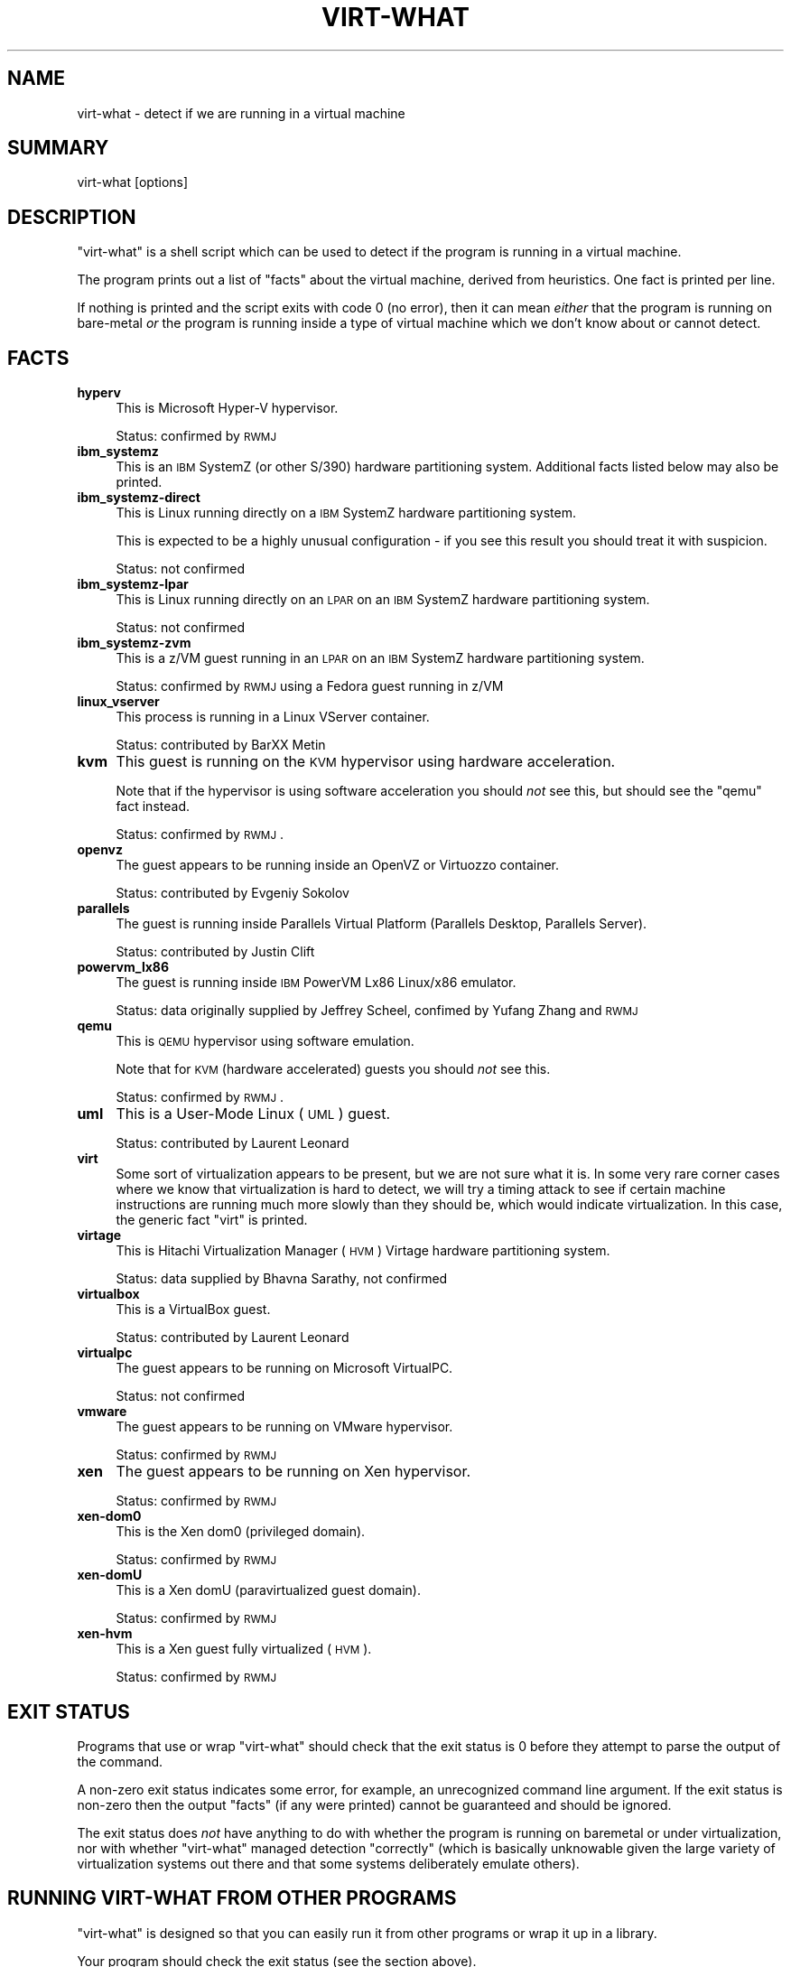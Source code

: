 .\" Automatically generated by Pod::Man 2.22 (Pod::Simple 3.13)
.\"
.\" Standard preamble:
.\" ========================================================================
.de Sp \" Vertical space (when we can't use .PP)
.if t .sp .5v
.if n .sp
..
.de Vb \" Begin verbatim text
.ft CW
.nf
.ne \\$1
..
.de Ve \" End verbatim text
.ft R
.fi
..
.\" Set up some character translations and predefined strings.  \*(-- will
.\" give an unbreakable dash, \*(PI will give pi, \*(L" will give a left
.\" double quote, and \*(R" will give a right double quote.  \*(C+ will
.\" give a nicer C++.  Capital omega is used to do unbreakable dashes and
.\" therefore won't be available.  \*(C` and \*(C' expand to `' in nroff,
.\" nothing in troff, for use with C<>.
.tr \(*W-
.ds C+ C\v'-.1v'\h'-1p'\s-2+\h'-1p'+\s0\v'.1v'\h'-1p'
.ie n \{\
.    ds -- \(*W-
.    ds PI pi
.    if (\n(.H=4u)&(1m=24u) .ds -- \(*W\h'-12u'\(*W\h'-12u'-\" diablo 10 pitch
.    if (\n(.H=4u)&(1m=20u) .ds -- \(*W\h'-12u'\(*W\h'-8u'-\"  diablo 12 pitch
.    ds L" ""
.    ds R" ""
.    ds C` ""
.    ds C' ""
'br\}
.el\{\
.    ds -- \|\(em\|
.    ds PI \(*p
.    ds L" ``
.    ds R" ''
'br\}
.\"
.\" Escape single quotes in literal strings from groff's Unicode transform.
.ie \n(.g .ds Aq \(aq
.el       .ds Aq '
.\"
.\" If the F register is turned on, we'll generate index entries on stderr for
.\" titles (.TH), headers (.SH), subsections (.SS), items (.Ip), and index
.\" entries marked with X<> in POD.  Of course, you'll have to process the
.\" output yourself in some meaningful fashion.
.ie \nF \{\
.    de IX
.    tm Index:\\$1\t\\n%\t"\\$2"
..
.    nr % 0
.    rr F
.\}
.el \{\
.    de IX
..
.\}
.\"
.\" Accent mark definitions (@(#)ms.acc 1.5 88/02/08 SMI; from UCB 4.2).
.\" Fear.  Run.  Save yourself.  No user-serviceable parts.
.    \" fudge factors for nroff and troff
.if n \{\
.    ds #H 0
.    ds #V .8m
.    ds #F .3m
.    ds #[ \f1
.    ds #] \fP
.\}
.if t \{\
.    ds #H ((1u-(\\\\n(.fu%2u))*.13m)
.    ds #V .6m
.    ds #F 0
.    ds #[ \&
.    ds #] \&
.\}
.    \" simple accents for nroff and troff
.if n \{\
.    ds ' \&
.    ds ` \&
.    ds ^ \&
.    ds , \&
.    ds ~ ~
.    ds /
.\}
.if t \{\
.    ds ' \\k:\h'-(\\n(.wu*8/10-\*(#H)'\'\h"|\\n:u"
.    ds ` \\k:\h'-(\\n(.wu*8/10-\*(#H)'\`\h'|\\n:u'
.    ds ^ \\k:\h'-(\\n(.wu*10/11-\*(#H)'^\h'|\\n:u'
.    ds , \\k:\h'-(\\n(.wu*8/10)',\h'|\\n:u'
.    ds ~ \\k:\h'-(\\n(.wu-\*(#H-.1m)'~\h'|\\n:u'
.    ds / \\k:\h'-(\\n(.wu*8/10-\*(#H)'\z\(sl\h'|\\n:u'
.\}
.    \" troff and (daisy-wheel) nroff accents
.ds : \\k:\h'-(\\n(.wu*8/10-\*(#H+.1m+\*(#F)'\v'-\*(#V'\z.\h'.2m+\*(#F'.\h'|\\n:u'\v'\*(#V'
.ds 8 \h'\*(#H'\(*b\h'-\*(#H'
.ds o \\k:\h'-(\\n(.wu+\w'\(de'u-\*(#H)/2u'\v'-.3n'\*(#[\z\(de\v'.3n'\h'|\\n:u'\*(#]
.ds d- \h'\*(#H'\(pd\h'-\w'~'u'\v'-.25m'\f2\(hy\fP\v'.25m'\h'-\*(#H'
.ds D- D\\k:\h'-\w'D'u'\v'-.11m'\z\(hy\v'.11m'\h'|\\n:u'
.ds th \*(#[\v'.3m'\s+1I\s-1\v'-.3m'\h'-(\w'I'u*2/3)'\s-1o\s+1\*(#]
.ds Th \*(#[\s+2I\s-2\h'-\w'I'u*3/5'\v'-.3m'o\v'.3m'\*(#]
.ds ae a\h'-(\w'a'u*4/10)'e
.ds Ae A\h'-(\w'A'u*4/10)'E
.    \" corrections for vroff
.if v .ds ~ \\k:\h'-(\\n(.wu*9/10-\*(#H)'\s-2\u~\d\s+2\h'|\\n:u'
.if v .ds ^ \\k:\h'-(\\n(.wu*10/11-\*(#H)'\v'-.4m'^\v'.4m'\h'|\\n:u'
.    \" for low resolution devices (crt and lpr)
.if \n(.H>23 .if \n(.V>19 \
\{\
.    ds : e
.    ds 8 ss
.    ds o a
.    ds d- d\h'-1'\(ga
.    ds D- D\h'-1'\(hy
.    ds th \o'bp'
.    ds Th \o'LP'
.    ds ae ae
.    ds Ae AE
.\}
.rm #[ #] #H #V #F C
.\" ========================================================================
.\"
.IX Title "VIRT-WHAT 1"
.TH VIRT-WHAT 1 "2011-05-26" "virt-what-1.11" "Virtualization Support"
.\" For nroff, turn off justification.  Always turn off hyphenation; it makes
.\" way too many mistakes in technical documents.
.if n .ad l
.nh
.SH "NAME"
virt\-what \- detect if we are running in a virtual machine
.SH "SUMMARY"
.IX Header "SUMMARY"
virt-what [options]
.SH "DESCRIPTION"
.IX Header "DESCRIPTION"
\&\f(CW\*(C`virt\-what\*(C'\fR is a shell script which can be used to detect if the
program is running in a virtual machine.
.PP
The program prints out a list of \*(L"facts\*(R" about the virtual machine,
derived from heuristics.  One fact is printed per line.
.PP
If nothing is printed and the script exits with code 0 (no error),
then it can mean \fIeither\fR that the program is running on bare-metal
\&\fIor\fR the program is running inside a type of virtual machine which we
don't know about or cannot detect.
.SH "FACTS"
.IX Header "FACTS"
.IP "\fBhyperv\fR" 4
.IX Item "hyperv"
This is Microsoft Hyper-V hypervisor.
.Sp
Status: confirmed by \s-1RWMJ\s0
.IP "\fBibm_systemz\fR" 4
.IX Item "ibm_systemz"
This is an \s-1IBM\s0 SystemZ (or other S/390) hardware partitioning system.
Additional facts listed below may also be printed.
.IP "\fBibm_systemz\-direct\fR" 4
.IX Item "ibm_systemz-direct"
This is Linux running directly on a \s-1IBM\s0 SystemZ hardware partitioning
system.
.Sp
This is expected to be a highly unusual configuration \- if
you see this result you should treat it with suspicion.
.Sp
Status: not confirmed
.IP "\fBibm_systemz\-lpar\fR" 4
.IX Item "ibm_systemz-lpar"
This is Linux running directly on an \s-1LPAR\s0 on an \s-1IBM\s0 SystemZ
hardware partitioning system.
.Sp
Status: not confirmed
.IP "\fBibm_systemz\-zvm\fR" 4
.IX Item "ibm_systemz-zvm"
This is a z/VM guest running in an \s-1LPAR\s0 on an \s-1IBM\s0 SystemZ
hardware partitioning system.
.Sp
Status: confirmed by \s-1RWMJ\s0 using a Fedora guest running in z/VM
.IP "\fBlinux_vserver\fR" 4
.IX Item "linux_vserver"
This process is running in a Linux VServer container.
.Sp
Status: contributed by BarXX Metin
.IP "\fBkvm\fR" 4
.IX Item "kvm"
This guest is running on the \s-1KVM\s0 hypervisor using hardware
acceleration.
.Sp
Note that if the hypervisor is using software acceleration
you should \fInot\fR see this, but should see the \f(CW\*(C`qemu\*(C'\fR fact
instead.
.Sp
Status: confirmed by \s-1RWMJ\s0.
.IP "\fBopenvz\fR" 4
.IX Item "openvz"
The guest appears to be running inside an OpenVZ or Virtuozzo
container.
.Sp
Status: contributed by Evgeniy Sokolov
.IP "\fBparallels\fR" 4
.IX Item "parallels"
The guest is running inside Parallels Virtual Platform
(Parallels Desktop, Parallels Server).
.Sp
Status: contributed by Justin Clift
.IP "\fBpowervm_lx86\fR" 4
.IX Item "powervm_lx86"
The guest is running inside \s-1IBM\s0 PowerVM Lx86 Linux/x86 emulator.
.Sp
Status: data originally supplied by Jeffrey Scheel, confimed by
Yufang Zhang and \s-1RWMJ\s0
.IP "\fBqemu\fR" 4
.IX Item "qemu"
This is \s-1QEMU\s0 hypervisor using software emulation.
.Sp
Note that for \s-1KVM\s0 (hardware accelerated) guests you should \fInot\fR see
this.
.Sp
Status: confirmed by \s-1RWMJ\s0.
.IP "\fBuml\fR" 4
.IX Item "uml"
This is a User-Mode Linux (\s-1UML\s0) guest.
.Sp
Status: contributed by Laurent Le\*'onard
.IP "\fBvirt\fR" 4
.IX Item "virt"
Some sort of virtualization appears to be present, but we are not sure
what it is.  In some very rare corner cases where we know that
virtualization is hard to detect, we will try a timing attack to see
if certain machine instructions are running much more slowly than they
should be, which would indicate virtualization.  In this case, the
generic fact \f(CW\*(C`virt\*(C'\fR is printed.
.IP "\fBvirtage\fR" 4
.IX Item "virtage"
This is Hitachi Virtualization Manager (\s-1HVM\s0) Virtage
hardware partitioning system.
.Sp
Status: data supplied by Bhavna Sarathy, not confirmed
.IP "\fBvirtualbox\fR" 4
.IX Item "virtualbox"
This is a VirtualBox guest.
.Sp
Status: contributed by Laurent Le\*'onard
.IP "\fBvirtualpc\fR" 4
.IX Item "virtualpc"
The guest appears to be running on Microsoft VirtualPC.
.Sp
Status: not confirmed
.IP "\fBvmware\fR" 4
.IX Item "vmware"
The guest appears to be running on VMware hypervisor.
.Sp
Status: confirmed by \s-1RWMJ\s0
.IP "\fBxen\fR" 4
.IX Item "xen"
The guest appears to be running on Xen hypervisor.
.Sp
Status: confirmed by \s-1RWMJ\s0
.IP "\fBxen\-dom0\fR" 4
.IX Item "xen-dom0"
This is the Xen dom0 (privileged domain).
.Sp
Status: confirmed by \s-1RWMJ\s0
.IP "\fBxen-domU\fR" 4
.IX Item "xen-domU"
This is a Xen domU (paravirtualized guest domain).
.Sp
Status: confirmed by \s-1RWMJ\s0
.IP "\fBxen-hvm\fR" 4
.IX Item "xen-hvm"
This is a Xen guest fully virtualized (\s-1HVM\s0).
.Sp
Status: confirmed by \s-1RWMJ\s0
.SH "EXIT STATUS"
.IX Header "EXIT STATUS"
Programs that use or wrap \f(CW\*(C`virt\-what\*(C'\fR should check that the exit
status is 0 before they attempt to parse the output of the command.
.PP
A non-zero exit status indicates some error, for example, an
unrecognized command line argument.  If the exit status is non-zero
then the output \*(L"facts\*(R" (if any were printed) cannot be guaranteed and
should be ignored.
.PP
The exit status does \fInot\fR have anything to do with whether the
program is running on baremetal or under virtualization, nor with
whether \f(CW\*(C`virt\-what\*(C'\fR managed detection \*(L"correctly\*(R" (which is basically
unknowable given the large variety of virtualization systems out there
and that some systems deliberately emulate others).
.SH "RUNNING VIRT-WHAT FROM OTHER PROGRAMS"
.IX Header "RUNNING VIRT-WHAT FROM OTHER PROGRAMS"
\&\f(CW\*(C`virt\-what\*(C'\fR is designed so that you can easily run it from
other programs or wrap it up in a library.
.PP
Your program should check the exit status (see the section above).
.PP
Some programming languages (notably Python: issue 1652) erroneously
mask the \f(CW\*(C`SIGPIPE\*(C'\fR signal and do not restore it when executing
subprocesses.  \f(CW\*(C`virt\-what\*(C'\fR is a shell script and some shell commands
do not work correctly when you do this.  You may see warnings from
\&\f(CW\*(C`virt\-what\*(C'\fR similar to this:
.PP
.Vb 1
\& echo: write error: Broken pipe
.Ve
.PP
The solution is to set the \f(CW\*(C`SIGPIPE\*(C'\fR signal handler back to \f(CW\*(C`SIG_DFL\*(C'\fR
before running \f(CW\*(C`virt\-what\*(C'\fR.
.SH "IMPORTANT NOTE"
.IX Header "IMPORTANT NOTE"
Most of the time, using this program is the \fIwrong\fR thing to do.
Instead you should detect the specific features you actually want to
use.  (As an example, if you wanted to issue Xen hypervisor commands
you would look for the \f(CW\*(C`/proc/xen/privcmd\*(C'\fR file).
.PP
However people keep asking for this, so we provide it.  There are a
few legitimate uses:
.IP "Bug reporting tool" 4
.IX Item "Bug reporting tool"
If you think that virtualization could affect how your program runs,
then you might use \f(CW\*(C`virt\-what\*(C'\fR to report this in a bug reporting
tool.
.IP "Status display and monitoring tools" 4
.IX Item "Status display and monitoring tools"
You might include this information in status and monitoring programs.
.SH "SEE ALSO"
.IX Header "SEE ALSO"
<http://people.redhat.com/~rjones/virt\-what/>,
<http://www.vmware.com/>,
<http://www.microsoft.com/windows/products/winfamily/virtualpc>,
<http://xensource.com/>,
<http://bellard.org/qemu/>,
<http://kvm.qumranet.com/>,
<http://openvz.org/>
.SH "AUTHORS"
.IX Header "AUTHORS"
Richard W.M. Jones <rjones @ redhat . com>
.SH "COPYRIGHT"
.IX Header "COPYRIGHT"
(C) Copyright 2008\-2011 Red Hat Inc.,
<http://people.redhat.com/~rjones/virt\-what/>
.PP
This program is free software; you can redistribute it and/or modify
it under the terms of the \s-1GNU\s0 General Public License as published by
the Free Software Foundation; either version 2 of the License, or
(at your option) any later version.
.PP
This program is distributed in the hope that it will be useful,
but \s-1WITHOUT\s0 \s-1ANY\s0 \s-1WARRANTY\s0; without even the implied warranty of
\&\s-1MERCHANTABILITY\s0 or \s-1FITNESS\s0 \s-1FOR\s0 A \s-1PARTICULAR\s0 \s-1PURPOSE\s0.  See the
\&\s-1GNU\s0 General Public License for more details.
.PP
You should have received a copy of the \s-1GNU\s0 General Public License
along with this program; if not, write to the Free Software
Foundation, Inc., 675 Mass Ave, Cambridge, \s-1MA\s0 02139, \s-1USA\s0.
.SH "REPORTING BUGS"
.IX Header "REPORTING BUGS"
Bugs can be viewed on the Red Hat Bugzilla page:
<https://bugzilla.redhat.com/>.
.PP
If you find a bug in virt-what, please follow these steps to report it:
.IP "1. Check for existing bug reports" 4
.IX Item "1. Check for existing bug reports"
Go to <https://bugzilla.redhat.com/> and search for similar bugs.
Someone may already have reported the same bug, and they may even
have fixed it.
.IP "2. Capture debug and error messages" 4
.IX Item "2. Capture debug and error messages"
Run
.Sp
.Vb 1
\& virt\-what > virt\-what.log 2>&1
.Ve
.Sp
and keep \fIvirt\-what.log\fR.  It may contain error messages which you
should submit with your bug report.
.IP "3. Get version of virt-what." 4
.IX Item "3. Get version of virt-what."
Run
.Sp
.Vb 1
\& virt\-what \-\-version
.Ve
.IP "4. Submit a bug report." 4
.IX Item "4. Submit a bug report."
Go to <https://bugzilla.redhat.com/> and enter a new bug.
Please describe the problem in as much detail as possible.
.Sp
Remember to include the version numbers (step 3) and the debug
messages file (step 2) and as much other detail as possible.
.IP "5. Assign the bug to rjones @ redhat.com" 4
.IX Item "5. Assign the bug to rjones @ redhat.com"
Assign or reassign the bug to \fBrjones @ redhat.com\fR (without the
spaces).  You can also send me an email with the bug number if you
want a faster response.

